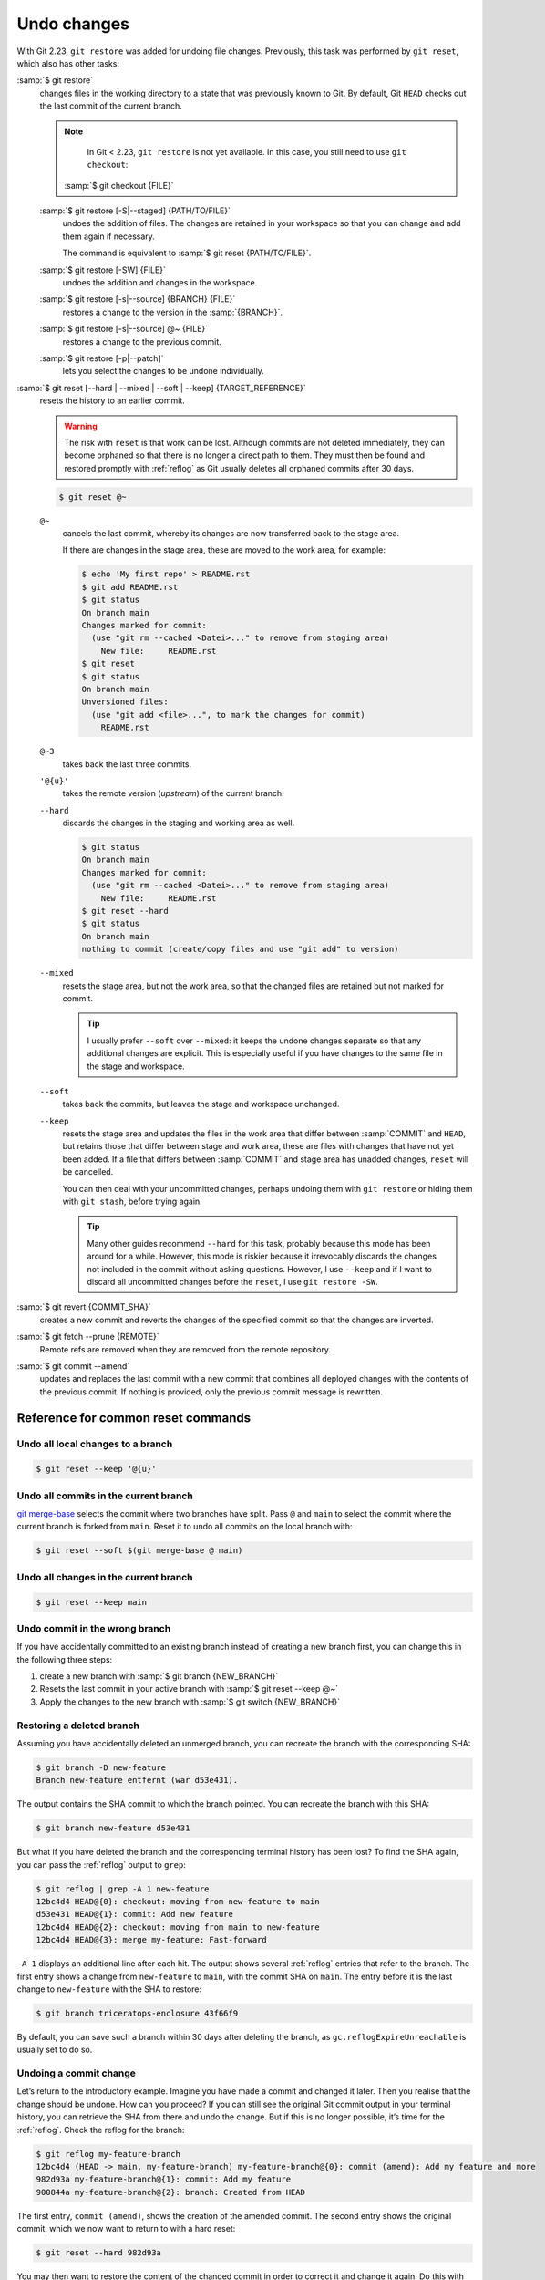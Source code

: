 .. SPDX-FileCopyrightText: 2020 Veit Schiele
..
.. SPDX-License-Identifier: BSD-3-Clause

Undo changes
============

With Git 2.23, ``git restore`` was added for undoing file changes. Previously,
this task was performed by ``git reset``, which also has other tasks:

:samp:`$ git restore`
    changes files in the working directory to a state that was previously known
    to Git. By default, Git ``HEAD`` checks out the last commit of the current
    branch.

    .. note::

        In Git < 2.23, ``git restore`` is not yet available. In this case, you
        still need to use ``git checkout``:

       :samp:`$ git checkout {FILE}`

    :samp:`$ git restore [-S|--staged] {PATH/TO/FILE}`
        undoes the addition of files. The changes are retained in your workspace
        so that you can change and add them again if necessary.

        The command is equivalent to :samp:`$ git reset {PATH/TO/FILE}`.

    :samp:`$ git restore [-SW] {FILE}`
        undoes the addition and changes in the workspace.
    :samp:`$ git restore [-s|--source] {BRANCH} {FILE}`
        restores a change to the version in the :samp:`{BRANCH}`.
    :samp:`$ git restore [-s|--source] @~ {FILE}`
        restores a change to the previous commit.
    :samp:`$ git restore [-p|--patch]`
        lets you select the changes to be undone individually.

:samp:`$ git reset [--hard | --mixed | --soft | --keep] {TARGET_REFERENCE}`
    resets the history to an earlier commit.

    .. warning::
        The risk with ``reset`` is that work can be lost. Although commits are
        not deleted immediately, they can become orphaned so that there is no
        longer a direct path to them. They must then be found and restored
        promptly with :ref:`reflog` as Git usually deletes all orphaned commits
        after 30 days.

    .. code-block:: console

        $ git reset @~

    ``@~``
        cancels the last commit, whereby its changes are now transferred back to
        the stage area.

        If there are changes in the stage area, these are moved to the work
        area, for example:

        .. code-block:: console

            $ echo 'My first repo' > README.rst
            $ git add README.rst
            $ git status
            On branch main
            Changes marked for commit:
              (use "git rm --cached <Datei>..." to remove from staging area)
                New file:     README.rst
            $ git reset
            $ git status
            On branch main
            Unversioned files:
              (use "git add <file>...", to mark the changes for commit)
                README.rst

    ``@~3``
        takes back the last three commits.
    ``'@{u}'``
        takes the remote version (*upstream*) of the current branch.
    ``--hard``
        discards the changes in the staging and working area as well.

        .. code-block:: console

            $ git status
            On branch main
            Changes marked for commit:
              (use "git rm --cached <Datei>..." to remove from staging area)
                New file:     README.rst
            $ git reset --hard
            $ git status
            On branch main
            nothing to commit (create/copy files and use "git add" to version)

    ``--mixed``
        resets the stage area, but not the work area, so that the changed files
        are retained but not marked for commit.

        .. tip::
           I usually prefer ``--soft`` over ``--mixed``: it keeps the undone
           changes separate so that any additional changes are explicit. This is
           especially useful if you have changes to the same file in the stage
           and workspace.

    ``--soft``
        takes back the commits, but leaves the stage and workspace unchanged.

    ``--keep``
        resets the stage area and updates the files in the work area that differ
        between :samp:`COMMIT` and ``HEAD``, but retains those that differ
        between stage and work area, these are files with changes that have not
        yet been added. If a file that differs between :samp:`COMMIT` and stage
        area has unadded changes, ``reset`` will be cancelled.

        You can then deal with your uncommitted changes, perhaps undoing them
        with ``git restore`` or hiding them with ``git stash``, before trying
        again.

        .. tip::
           Many other guides recommend ``--hard`` for this task, probably
           because this mode has been around for a while. However, this mode is
           riskier because it irrevocably discards the changes not included in
           the commit without asking questions. However, I use ``--keep`` and if
           I want to discard all uncommitted changes before the ``reset``, I use
           ``git restore -SW``.

:samp:`$ git revert {COMMIT_SHA}`
    creates a new commit and reverts the changes of the specified commit so that
    the changes are inverted.
:samp:`$ git fetch --prune {REMOTE}`
    Remote refs are removed when they are removed from the remote repository.
:samp:`$ git commit --amend`
    updates and replaces the last commit with a new commit that combines all
    deployed changes with the contents of the previous commit. If nothing is
    provided, only the previous commit message is rewritten.

Reference for common reset commands
-----------------------------------

Undo all local changes to a branch
~~~~~~~~~~~~~~~~~~~~~~~~~~~~~~~~~~

.. code-block:: console

    $ git reset --keep '@{u}'

Undo all commits in the current branch
~~~~~~~~~~~~~~~~~~~~~~~~~~~~~~~~~~~~~~

`git merge-base <https://git-scm.com/docs/git-merge-base>`_ selects the commit
where two branches have split. Pass ``@`` and ``main`` to select the commit
where the current branch is forked from ``main``. Reset it to undo all commits
on the local branch with:

.. code-block:: console

    $ git reset --soft $(git merge-base @ main)

Undo all changes in the current branch
~~~~~~~~~~~~~~~~~~~~~~~~~~~~~~~~~~~~~~

.. code-block:: console

    $ git reset --keep main

Undo commit in the wrong branch
~~~~~~~~~~~~~~~~~~~~~~~~~~~~~~~

If you have accidentally committed to an existing branch instead of creating a
new branch first, you can change this in the following three steps:

#. create a new branch with :samp:`$ git branch {NEW_BRANCH}`
#. Resets the last commit in your active branch with :samp:`$ git reset --keep
   @~`
#. Apply the changes to the new branch with :samp:`$ git switch {NEW_BRANCH}`

Restoring a deleted branch
~~~~~~~~~~~~~~~~~~~~~~~~~~

Assuming you have accidentally deleted an unmerged branch, you can recreate the
branch with the corresponding SHA:

.. code-block:: console

   $ git branch -D new-feature
   Branch new-feature entfernt (war d53e431).

The output contains the SHA commit to which the branch pointed. You can recreate
the branch with this SHA:

.. code-block:: console

   $ git branch new-feature d53e431

But what if you have deleted the branch and the corresponding terminal history
has been lost? To find the SHA again, you can pass the :ref:`reflog` output to
``grep``:

.. code-block:: console

   $ git reflog | grep -A 1 new-feature
   12bc4d4 HEAD@{0}: checkout: moving from new-feature to main
   d53e431 HEAD@{1}: commit: Add new feature
   12bc4d4 HEAD@{2}: checkout: moving from main to new-feature
   12bc4d4 HEAD@{3}: merge my-feature: Fast-forward

``-A 1`` displays an additional line after each hit. The output shows several
:ref:`reflog` entries that refer to the branch. The first entry shows a change
from ``new-feature`` to ``main``, with the commit SHA on ``main``. The entry
before it is the last change to ``new-feature`` with the SHA to restore:

.. code-block:: console

   $ git branch triceratops-enclosure 43f66f9

By default, you can save such a branch within 30 days after deleting the branch,
as ``gc.reflogExpireUnreachable`` is usually set to do so.

Undoing a commit change
~~~~~~~~~~~~~~~~~~~~~~~

Let’s return to the introductory example. Imagine you have made a commit and
changed it later. Then you realise that the change should be undone. How can you
proceed? If you can still see the original Git commit output in your terminal
history, you can retrieve the SHA from there and undo the change. But if this is
no longer possible, it’s time for the :ref:`reflog`. Check the reflog for the
branch:

.. code-block:: console

   $ git reflog my-feature-branch
   12bc4d4 (HEAD -> main, my-feature-branch) my-feature-branch@{0}: commit (amend): Add my feature and more
   982d93a my-feature-branch@{1}: commit: Add my feature
   900844a my-feature-branch@{2}: branch: Created from HEAD

The first entry, ``commit (amend)``, shows the creation of the amended commit.
The second entry shows the original commit, which we now want to return to with
a hard reset:

.. code-block:: console

   $ git reset --hard 982d93a

You may then want to restore the content of the changed commit in order to
correct it and change it again. Do this with git ``restore`` from the changed
commit SHA, which is at the top of the previous :ref:`reflog` output:

.. code-block:: console

   $ git restore -s 12bc4d4

Undoing a faulty rebase
~~~~~~~~~~~~~~~~~~~~~~~

Imagine you are working on a ``new-feature`` branch with three commits, of which
you want to undo the middle one:

.. code-block:: console

   $ git rebase -i main

.. code-block:: diff

    pick d53e431 Add new feature
   -pick 329271a More performant implementation for the new feature
   -pick 1d6c477 Add API docs

However, you have now inadvertently deleted the last commit. If you can no
longer see the SHA value in the terminal history, you can pass the :ref:`reflog`
output to ``grep`` again:

.. code-block:: console

   $ git reflog| grep 'API docs'
   1d6c477 HEAD@{2}: commit: Add API docs

With this SHA, the commit can now be restored with :doc:`advanced/cherry-pick`:

.. code-block:: console

   $ git cherry-pick 1d6c477

.. _git-filter-repo:

Remove a file from the history
------------------------------

A file can be completely removed from the current branches Git history. This is
necessary if, for example, you have accidentally added passwords or a very large
file to the repository.

To do this, you need to install `git-filter-repo
<https://github.com/newren/git-filter-repo>`__, for example with ``uv add
git-filter-repo``. Then you can delete your file, for example with
:samp:`{PATH/SOMEFILE}`:

.. code-block:: console

   $ git filter-repo --invert-paths --path PATH/SOMEFILE
   $ git push --no-verify --mirror

.. note::
   Inform the team members that they should create a clone of the repository
   again.

Remove a string from the history
--------------------------------

.. code-block:: console

    $ git filter-repo --message-callback 'return re.sub(b"^git-svn-id:.*\n", b"", message, flags=re.MULTILINE)'

.. seealso::
    * `git-filter-repo — Man Page <https://www.mankier.com/1/git-filter-repo>`_
    * `git-reflog <https://git-scm.com/docs/git-reflog>`_
    * `git-gc <https://git-scm.com/docs/git-gc>`_
